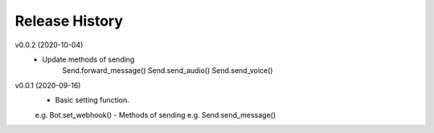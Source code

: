 Release History
=========================

v0.0.2 (2020-10-04)
    - Update methods of sending
        Send.forward_message()
        Send.send_audio()
        Send.send_voice()


v0.0.1 (2020-09-16)
    - Basic setting function.
    e.g. Bot.set_webhook()
    - Methods of sending
    e.g. Send.send_message()